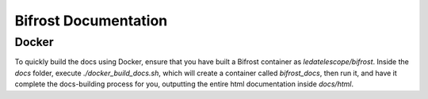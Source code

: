 Bifrost Documentation
=====================

Docker
------

To quickly build the docs using Docker, ensure that you have
built a Bifrost container as `ledatelescope/bifrost`.
Inside the `docs` folder, execute `./docker_build_docs.sh`,
which will create a container called `bifrost_docs`, then
run it, and have it complete the docs-building process for you,
outputting the entire html documentation inside `docs/html`.
